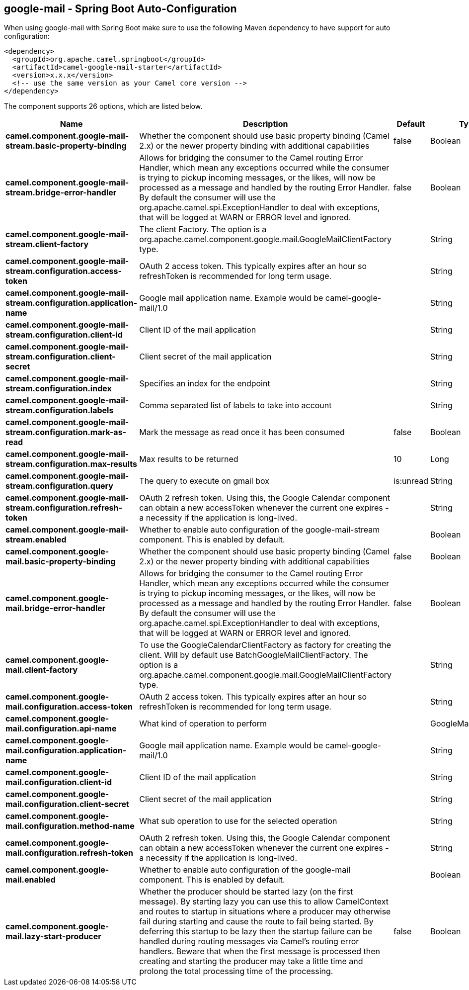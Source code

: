 == google-mail - Spring Boot Auto-Configuration

When using google-mail with Spring Boot make sure to use the following Maven dependency to have support for auto configuration:

[source,xml]
----
<dependency>
  <groupId>org.apache.camel.springboot</groupId>
  <artifactId>camel-google-mail-starter</artifactId>
  <version>x.x.x</version>
  <!-- use the same version as your Camel core version -->
</dependency>
----


The component supports 26 options, which are listed below.



[width="100%",cols="2,5,^1,2",options="header"]
|===
| Name | Description | Default | Type
| *camel.component.google-mail-stream.basic-property-binding* | Whether the component should use basic property binding (Camel 2.x) or the newer property binding with additional capabilities | false | Boolean
| *camel.component.google-mail-stream.bridge-error-handler* | Allows for bridging the consumer to the Camel routing Error Handler, which mean any exceptions occurred while the consumer is trying to pickup incoming messages, or the likes, will now be processed as a message and handled by the routing Error Handler. By default the consumer will use the org.apache.camel.spi.ExceptionHandler to deal with exceptions, that will be logged at WARN or ERROR level and ignored. | false | Boolean
| *camel.component.google-mail-stream.client-factory* | The client Factory. The option is a org.apache.camel.component.google.mail.GoogleMailClientFactory type. |  | String
| *camel.component.google-mail-stream.configuration.access-token* | OAuth 2 access token. This typically expires after an hour so refreshToken is recommended for long term usage. |  | String
| *camel.component.google-mail-stream.configuration.application-name* | Google mail application name. Example would be camel-google-mail/1.0 |  | String
| *camel.component.google-mail-stream.configuration.client-id* | Client ID of the mail application |  | String
| *camel.component.google-mail-stream.configuration.client-secret* | Client secret of the mail application |  | String
| *camel.component.google-mail-stream.configuration.index* | Specifies an index for the endpoint |  | String
| *camel.component.google-mail-stream.configuration.labels* | Comma separated list of labels to take into account |  | String
| *camel.component.google-mail-stream.configuration.mark-as-read* | Mark the message as read once it has been consumed | false | Boolean
| *camel.component.google-mail-stream.configuration.max-results* | Max results to be returned | 10 | Long
| *camel.component.google-mail-stream.configuration.query* | The query to execute on gmail box | is:unread | String
| *camel.component.google-mail-stream.configuration.refresh-token* | OAuth 2 refresh token. Using this, the Google Calendar component can obtain a new accessToken whenever the current one expires - a necessity if the application is long-lived. |  | String
| *camel.component.google-mail-stream.enabled* | Whether to enable auto configuration of the google-mail-stream component. This is enabled by default. |  | Boolean
| *camel.component.google-mail.basic-property-binding* | Whether the component should use basic property binding (Camel 2.x) or the newer property binding with additional capabilities | false | Boolean
| *camel.component.google-mail.bridge-error-handler* | Allows for bridging the consumer to the Camel routing Error Handler, which mean any exceptions occurred while the consumer is trying to pickup incoming messages, or the likes, will now be processed as a message and handled by the routing Error Handler. By default the consumer will use the org.apache.camel.spi.ExceptionHandler to deal with exceptions, that will be logged at WARN or ERROR level and ignored. | false | Boolean
| *camel.component.google-mail.client-factory* | To use the GoogleCalendarClientFactory as factory for creating the client. Will by default use BatchGoogleMailClientFactory. The option is a org.apache.camel.component.google.mail.GoogleMailClientFactory type. |  | String
| *camel.component.google-mail.configuration.access-token* | OAuth 2 access token. This typically expires after an hour so refreshToken is recommended for long term usage. |  | String
| *camel.component.google-mail.configuration.api-name* | What kind of operation to perform |  | GoogleMailApiName
| *camel.component.google-mail.configuration.application-name* | Google mail application name. Example would be camel-google-mail/1.0 |  | String
| *camel.component.google-mail.configuration.client-id* | Client ID of the mail application |  | String
| *camel.component.google-mail.configuration.client-secret* | Client secret of the mail application |  | String
| *camel.component.google-mail.configuration.method-name* | What sub operation to use for the selected operation |  | String
| *camel.component.google-mail.configuration.refresh-token* | OAuth 2 refresh token. Using this, the Google Calendar component can obtain a new accessToken whenever the current one expires - a necessity if the application is long-lived. |  | String
| *camel.component.google-mail.enabled* | Whether to enable auto configuration of the google-mail component. This is enabled by default. |  | Boolean
| *camel.component.google-mail.lazy-start-producer* | Whether the producer should be started lazy (on the first message). By starting lazy you can use this to allow CamelContext and routes to startup in situations where a producer may otherwise fail during starting and cause the route to fail being started. By deferring this startup to be lazy then the startup failure can be handled during routing messages via Camel's routing error handlers. Beware that when the first message is processed then creating and starting the producer may take a little time and prolong the total processing time of the processing. | false | Boolean
|===

